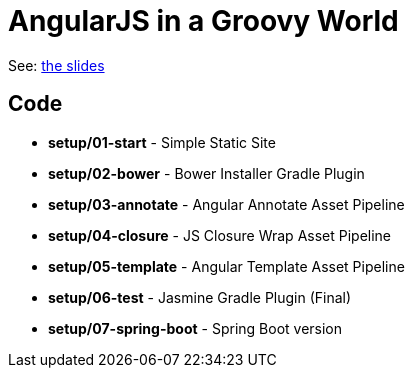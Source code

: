 = AngularJS in a Groovy World

See: http://www.craigburke.com/angular-groovy/world[the slides]

== Code
* *setup/01-start* - Simple Static Site
* *setup/02-bower* - Bower Installer Gradle Plugin
* *setup/03-annotate* - Angular Annotate Asset Pipeline
* *setup/04-closure* - JS Closure Wrap Asset Pipeline
* *setup/05-template* - Angular Template Asset Pipeline
* *setup/06-test* - Jasmine Gradle Plugin (Final)
* *setup/07-spring-boot* - Spring Boot version
